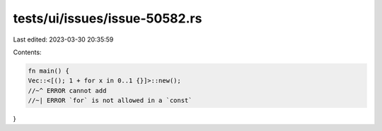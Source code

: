 tests/ui/issues/issue-50582.rs
==============================

Last edited: 2023-03-30 20:35:59

Contents:

.. code-block:: rs

    fn main() {
    Vec::<[(); 1 + for x in 0..1 {}]>::new();
    //~^ ERROR cannot add
    //~| ERROR `for` is not allowed in a `const`
}


